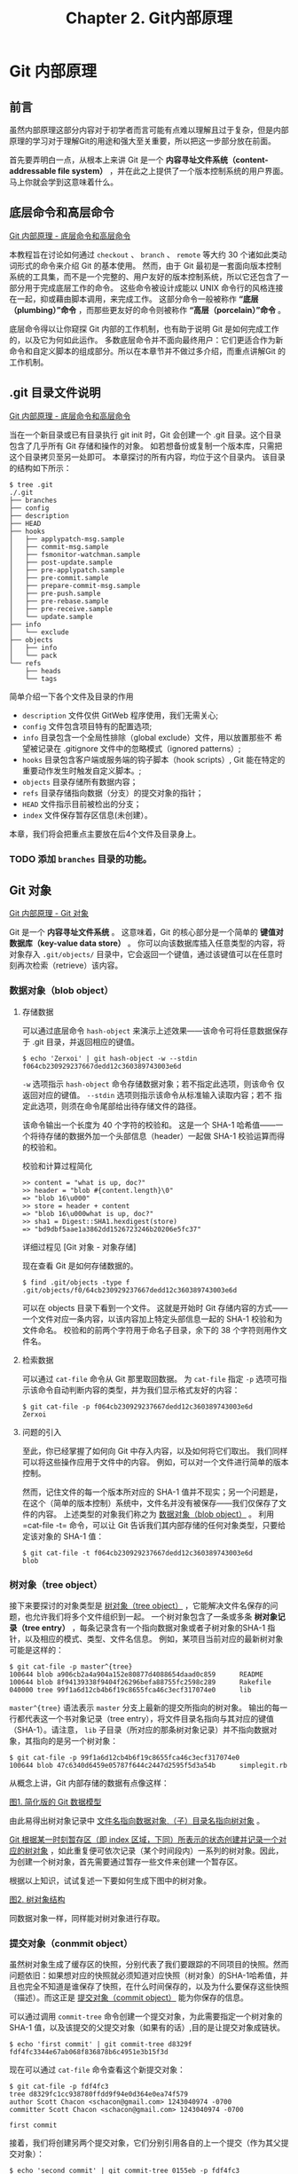 #+TITLE:Chapter 2. Git内部原理
* Git 内部原理
** 前言
虽然内部原理这部分内容对于初学者而言可能有点难以理解且过于复杂，但是内部原理的学习对于理解Git的用途和强大至关重要，所以把这一步部分放在前面。

首先要弄明白一点，从根本上来讲 Git 是一个 *内容寻址文件系统（content-addressable file system）* ，并在此之上提供了一个版本控制系统的用户界面。 马上你就会学到这意味着什么。

** 底层命令和高层命令
[[https://git-scm.com/book/zh/v2/Git-%E5%86%85%E9%83%A8%E5%8E%9F%E7%90%86-%E5%BA%95%E5%B1%82%E5%91%BD%E4%BB%A4%E5%92%8C%E9%AB%98%E5%B1%82%E5%91%BD%E4%BB%A4][Git 内部原理 - 底层命令和高层命令]]

本教程旨在讨论如何通过 =checkout= 、 =branch= 、 =remote= 等大约 30 个诸如此类动词形式的命令来介绍 Git 的基本使用。 然而，由于 Git 最初是一套面向版本控制系统的工具集，而不是一个完整的、用户友好的版本控制系统，所以它还包含了一部分用于完成底层工作的命令。 这些命令被设计成能以 UNIX 命令行的风格连接在一起，抑或藉由脚本调用，来完成工作。 这部分命令一般被称作 *“底层（plumbing）”命令* ，而那些更友好的命令则被称作 *“高层（porcelain）”命令* 。

底层命令得以让你窥探 Git 内部的工作机制，也有助于说明 Git 是如何完成工作的，以及它为何如此运作。 多数底层命令并不面向最终用户：它们更适合作为新命令和自定义脚本的组成部分。所以在本章节并不做过多介绍，而重点讲解Git 的工作机制。

** .git 目录文件说明
[[https://git-scm.com/book/zh/v2/Git-%E5%86%85%E9%83%A8%E5%8E%9F%E7%90%86-%E5%BA%95%E5%B1%82%E5%91%BD%E4%BB%A4%E5%92%8C%E9%AB%98%E5%B1%82%E5%91%BD%E4%BB%A4][Git 内部原理 - 底层命令和高层命令]]

当在一个新目录或已有目录执行 git init 时，Git 会创建一个 .git 目录。这个目录包含了几乎所有 Git 存储和操作的对象。 如若想备份或复制一个版本库，只需把这个目录拷贝至另一处即可。 本章探讨的所有内容，均位于这个目录内。 该目录的结构如下所示：

#+BEGIN_EXAMPLE
$ tree .git   
./.git
├── branches
├── config
├── description
├── HEAD
├── hooks
│   ├── applypatch-msg.sample
│   ├── commit-msg.sample
│   ├── fsmonitor-watchman.sample
│   ├── post-update.sample
│   ├── pre-applypatch.sample
│   ├── pre-commit.sample
│   ├── prepare-commit-msg.sample
│   ├── pre-push.sample
│   ├── pre-rebase.sample
│   ├── pre-receive.sample
│   └── update.sample
├── info
│   └── exclude
├── objects
│   ├── info
│   └── pack
└── refs
    ├── heads
    └── tags
#+END_EXAMPLE

简单介绍一下各个文件及目录的作用
+ =description= 文件仅供 GitWeb 程序使用，我们无需关心;
+ =config= 文件包含项目特有的配置选项;
+ =info= 目录包含一个全局性排除（global exclude）文件，用以放置那些不
  希望被记录在 .gitignore 文件中的忽略模式（ignored patterns）;
+ =hooks= 目录包含客户端或服务端的钩子脚本（hook scripts）, Git 能在特定的重要动作发生时触发自定义脚本。;
+ =objects= 目录存储所有数据内容；
+ =refs= 目录存储指向数据（分支）的提交对象的指针；
+ =HEAD= 文件指示目前被检出的分支；
+ =index= 文件保存暂存区信息(未创建）。

本章，我们将会把重点主要放在后4个文件及目录身上。

*** TODO 添加 =branches= 目录的功能。
** Git 对象
[[https://git-scm.com/book/zh/v2/Git-%E5%86%85%E9%83%A8%E5%8E%9F%E7%90%86-Git-%E5%AF%B9%E8%B1%A1][Git 内部原理 - Git 对象]]

Git 是一个 *内容寻址文件系统* 。  这意味着，Git 的核心部分是一个简单的 *键值对数据库（key-value data store）* 。 你可以向该数据库插入任意类型的内容，将对象存入 =.git/objects/= 目录中，它会返回一个键值，通过该键值可以在任意时刻再次检索（retrieve）该内容。
*** 数据对象（blob object）
**** 存储数据
可以通过底层命令 =hash-object= 来演示上述效果——该命令可将任意数据保存于 .git 目录，并返回相应的键值。

#+BEGIN_EXAMPLE
$ echo 'Zerxoi' | git hash-object -w --stdin
f064cb230929237667dedd12c360389743003e6d
#+END_EXAMPLE

=-w= 选项指示 =hash-object= 命令存储数据对象；若不指定此选项，则该命令 仅返回对应的键值。 =--stdin= 选项则指示该命令从标准输入读取内容；若不 指定此选项，则须在命令尾部给出待存储文件的路径。

该命令输出一个长度为 40 个字符的校验和。 这是一个 SHA-1 哈希值——一个将待存储的数据外加一个头部信息（header）一起做 SHA-1 校验运算而得的校验和。

校验和计算过程简化
#+BEGIN_EXAMPLE
>> content = "what is up, doc?"
>> header = "blob #{content.length}\0"
=> "blob 16\u000"
>> store = header + content
=> "blob 16\u000what is up, doc?"
>> sha1 = Digest::SHA1.hexdigest(store)
=> "bd9dbf5aae1a3862dd1526723246b20206e5fc37"
#+END_EXAMPLE

详细过程见 [Git 对象 - 对象存储]

现在查看 Git 是如何存储数据的。
#+BEGIN_EXAMPLE
$ find .git/objects -type f
.git/objects/f0/64cb230929237667dedd12c360389743003e6d
#+END_EXAMPLE

可以在 objects 目录下看到一个文件。 这就是开始时 Git 存储内容的方式——一个文件对应一条内容，以该内容加上特定头部信息一起的 SHA-1 校验和为文件命名。 校验和的前两个字符用于命名子目录，余下的 38 个字符则用作文件名。

**** 检索数据
可以通过 =cat-file= 命令从 Git 那里取回数据。 为 =cat-file= 指定 =-p= 选项可指示该命令自动判断内容的类型，并为我们显示格式友好的内容：

#+BEGIN_EXAMPLE
$ git cat-file -p f064cb230929237667dedd12c360389743003e6d 
Zerxoi
#+END_EXAMPLE

**** 问题的引入
至此，你已经掌握了如何向 Git 中存入内容，以及如何将它们取出。 我们同样可以将这些操作应用于文件中的内容。 例如，可以对一个文件进行简单的版本控制。

然而，记住文件的每一个版本所对应的 SHA-1 值并不现实；另一个问题是，在这个（简单的版本控制）系统中，文件名并没有被保存——我们仅保存了文件的内容。 上述类型的对象我们称之为 _数据对象（blob object）_ 。 利用=cat-file -t= 命令，可以让 Git 告诉我们其内部存储的任何对象类型，只要给定该对象的 SHA-1 值：

#+BEGIN_EXAMPLE
$ git cat-file -t f064cb230929237667dedd12c360389743003e6d 
blob
#+END_EXAMPLE
*** 树对象（tree object）
接下来要探讨的对象类型是 _树对象（tree object）_ ，它能解决文件名保存的问题，也允许我们将多个文件组织到一起。 一个树对象包含了一条或多条 *树对象记录（tree entry）* ，每条记录含有一个指向数据对象或者子树对象的SHA-1 指针，以及相应的模式、类型、文件名信息。 例如，某项目当前对应的最新树对象可能是这样的：

#+BEGIN_EXAMPLE
$ git cat-file -p master^{tree}
100644 blob a906cb2a4a904a152e80877d4088654daad0c859      README
100644 blob 8f94139338f9404f26296befa88755fc2598c289      Rakefile
040000 tree 99f1a6d12cb4b6f19c8655fca46c3ecf317074e0      lib
#+END_EXAMPLE

=master^{tree}= 语法表示 =master= 分支上最新的提交所指向的树对象。 输出的每一行都代表这一个书对象记录（tree entry），将文件目录名指向与其对应的键值（SHA-1）。请注意， =lib= 子目录（所对应的那条树对象记录）并不指向数据对象，其指向的是另一个树对象：

#+BEGIN_EXAMPLE
$ git cat-file -p 99f1a6d12cb4b6f19c8655fca46c3ecf317074e0
100644 blob 47c6340d6459e05787f644c2447d2595f5d3a54b      simplegit.rb
#+END_EXAMPLE

从概念上讲，Git 内部存储的数据有点像这样：

[[./img/data-model-1.png][图1. 简化版的 Git 数据模型]]

由此易得出树对象记录中 _文件名指向数据对象,（子）目录名指向树对象_ 。

_Git 根据某一时刻暂存区（即 index 区域，下同）所表示的状态创建并记录一个对应的树对象_ ，如此重复便可依次记录（某个时间段内）一系列的树对象。因此，为创建一个树对象，首先需要通过暂存一些文件来创建一个暂存区。

根据以上知识，试试复述一下要如何生成下图中的树对象。

[[./img/data-model-2.png][图2. 树对象结构]]

同数据对象一样，同样能对树对象进行存取。
*** 提交对象（conmmit object）
虽然树对象生成了缓存区的快照，分别代表了我们要跟踪的不同项目的快照。然而问题依旧：如果想对应的快照就必须知道对应快照（树对象）的SHA-1哈希值，并且也完全不知道是谁保存了快照，在什么时间保存的，以及为什么要保存这些快照（描述）。而这正是 _提交对象（commit object）_ 能为你保存的信息。

可以通过调用 =commit-tree= 命令创建一个提交对象，为此需要指定一个树对象的 SHA-1 值，以及该提交的父提交对象（如果有的话）,目的是让提交对象成链状。 

#+BEGIN_EXAMPLE
$ echo 'first commit' | git commit-tree d8329f
fdf4fc3344e67ab068f836878b6c4951e3b15f3d
#+END_EXAMPLE

现在可以通过 =cat-file= 命令查看这个新提交对象：

#+BEGIN_EXAMPLE
$ git cat-file -p fdf4fc3
tree d8329fc1cc938780ffdd9f94e0d364e0ea74f579
author Scott Chacon <schacon@gmail.com> 1243040974 -0700
committer Scott Chacon <schacon@gmail.com> 1243040974 -0700

first commit
#+END_EXAMPLE

接着，我们将创建另两个提交对象，它们分别引用各自的上一个提交（作为其父提交对象）：

#+BEGIN_EXAMPLE
$ echo 'second commit' | git commit-tree 0155eb -p fdf4fc3
cac0cab538b970a37ea1e769cbbde608743bc96d
$ echo 'third commit'  | git commit-tree 3c4e9c -p cac0cab
1a410efbd13591db07496601ebc7a059dd55cfe9
#+END_EXAMPLE

[[./img/data-model-3.png][图3. 提交对象结构]]

同上两个对象一样，同样能对提交对象进行存取。

*** 标签对象（tag object）
见下一节中的标签引用。
*** 总结
Git 对文件内容取校验和生成 _数据对象（blob object）_ 。

_缓存区（index）_ 中文件状态生成快照—— _树对象（tree object）_ ，树对象中的每一条记录（ _树对象记录_ ）记录这文件名与 _数据对象_ 和目录名与 _树对象_ 的对应关系。

_提交对象_ 记录所对应的快照以及提交信息（提交者，提交时间，提交描述），生成一个链式的提交记录。
** Git 引用
[[https://git-scm.com/book/zh/v2/Git-%E5%86%85%E9%83%A8%E5%8E%9F%E7%90%86-Git-%E5%BC%95%E7%94%A8][Git 内部原理 - Git 引用]]

如果最新提交为 =1a410e= , 可以通过 =git log 1a410e= 这样的命令来通过链式提交结构浏览完整的提交历史，但为了获取最新提交的提交历史，就必须要记住最后的提交的 SHA-1 哈希值。

_引用（references， 或缩写为 refs）_ 应运而生，它是一个用来保存 SHA-1 值的文件，通过给文件起一个简单的名字，然后用这个名字来代替原始的 SHA-1 值。它保存在 =.git/refs= 目录中。

这也就是 Git *分支* 的本质：一个指向一系列提交之首的指针或引用。

_分支就是个引用文件文件， 位于 =.git/refs/= 目录中， 文件的内容是一系列提交之首的 SHA-1 哈希值， 并且引用所指随提交而变化， 时刻保持其指向提交之首。_

*** HEAD 引用（HEAD reference）
现在的问题是，当你执行 =git branch (branchname)= 时，Git 如何知道最新提交的 SHA-1 值呢？ 答案是 HEAD 文件。

HEAD 是一个指针， 指示 Git 用户当前所在的位置， HEAD 所指向的位置用 HEAD 文件来表示。

HEAD 文件 _通常_ 是一个 *符号引用（symbolic references）*, 位于 =.git/HEAD=, 指向目前所在的分支。

所谓符号引用，意味着他并不像普通的引用那样包含一个 SHA-1 值——它是一个指向其他引用的指针。如果查看 HEAD 文件， 一般而言我们看到的内容类似这样：
#+BEGIN_EXAMPLE
$ cat .git/HEAD
ref: refs/heads/master
#+END_EXAMPLE

当我们执行 =git commit= 时，该命令会创建一个提交对象，并用 HEAD 文件中那个引用所指向的 SHA-1 值设置其父提交字段。
**** detached HEAD
[[https://git-scm.com/docs/git-checkout][git-checkout DETACHED HEAD]]

如果足够细心的话，会看见 =HEAD 文件 _通常_ 是一个符号引用（symbolic references）= ，中的通常加了下划线用以强调，也就是说HEAD也可以不指向某一分支。

这就是本小结要引出的 =detached HEAD= 。

通常情况下 HEAD 引用一个分支，分支指向一个特定的提交，此时我们称 HEAD 间接引用提交。如下图，HEAD 引用 =master= 分支， =master= 引用 =commit 'd'=。
#+BEGIN_EXAMPLE
               HEAD (refers to branch 'master')
                |
                v
a---b---c---d  branch 'master' (refers to commit 'd')
    ^
    |
  tag 'v2.0' (refers to commit 'b')
#+END_EXAMPLE

HEAD 直接引用提交，就是我们所说的 =detached HEAD= 。如下图， HEAD 直接引用 =commit 'b'= 。
#+BEGIN_EXAMPLE
   HEAD (refers to commit 'b')
    |
    v
a---b---c---d  branch 'master' (refers to commit 'd')
    ^
    |
  tag 'v2.0' (refers to commit 'b')
#+END_EXAMPLE

我们可以在 =detached HEAD= 上做任何 Git 操作， 如果连续提交两个 =commit= 后，会处于如下状态。
#+BEGIN_EXAMPLE
	 HEAD (refers to commit 'f')
	  |
	  v
      e---f
     /
a---b---c---d  branch 'master' (refers to commit 'd')
    ^
    |
  tag 'v2.0' (refers to commit 'b')
#+END_EXAMPLE

同时，我们也要知道 Git 是有 *垃圾回收机制（garbage collection process）* 的，如果我们将 HEAD 指向 =master= 分支， =commit 'e'= 和 =commit 'f'= 就没有任何引用，因此会被回收。
**** 其他 HEAD 引用
[[https://git-scm.com/docs/gitrevisions][gitrevisions]]

=FETCH_HEAD= records the branch which you fetched from a remote repository with your last git fetch invocation. 

=ORIG_HEAD= is created by commands that move your HEAD in a drastic way, to record the position of the HEAD before their operation, so that you can easily change the tip of the branch back to the state before you ran them. 
*Note: 危险操作恢复。*

=MERGE_HEAD= records the commit(s) which you are merging into your branch when you run git merge. 

=CHERRY_PICK_HEAD= records the commit which you are cherry-picking when you run git cherry-pick.
*** 标签引用（tag reference）
**** 轻量标签
轻量标签只有一个 *标签引用*，标签引用位于 =.git/refs/tags/= 中，内容为（或者说， 直接指向）某提交的 SHA-1 值。
**** 附注标签
附注标签会同时产生一个标签引用和一个标签对象。
*标签对象(tag object)* 是个位于 =.git/objects/= 目录中，/通常情况下/，指向某一提交，并包括标签创建者信息、一个日期、一段注释信息。
而 *标签引用* 位于 =.git/refs/tags/= 目录中，指向该标签对象。
**** 总结
标签像是一个永不移动的分支引用， 永远指向同一个提交对象， 只不过给这个提交对象加了一个友好的名字罢了。
另外要注意的是，标签对象并非必须指向某个提交对象；你可以对任意类型的 Git 对象打标签。

*** +远程引用（remote reference）+ 远程跟踪分支（remote-tracking branches）
[[https://git-scm.com/book/en/v2/Git-Branching-Remote-Branches][Git Branching - Remote Branches]]

*Note：* 原文应该是远程引用，但是我越读感觉就越不对劲，加上上面的英文资料的参考，最终决定将这一小节的标题改为远程跟踪分支。

下面我将以我自己的理解解释下面各术语：

*远程引用* ：远程引用是远程仓库中的引用，包括远程分支、远程标签等其他引用。通过显式调用 =git ls-remote [remote]= 或者 =git remote show [remote]= 来显示远程分支，远程标签等更多信息。此命令与本地仓库情况无关。

*远程跟踪引用* :远程跟踪仓库是本地位于 =.git/refs/remotes= 目录下的引用（分支，标签），用来引用远程仓库的状态，它们是我们不能移动的本地引用（只读），只有在进行网络通信操作时，它们会自动移动，用来记录上次通信时远程仓库的状态。
